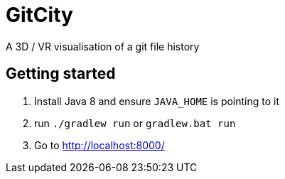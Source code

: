= GitCity

A  3D / VR visualisation of a git file history

== Getting started

1. Install Java 8 and ensure `JAVA_HOME` is pointing to it
2. run `./gradlew run` or `gradlew.bat run`
3. Go to http://localhost:8000/